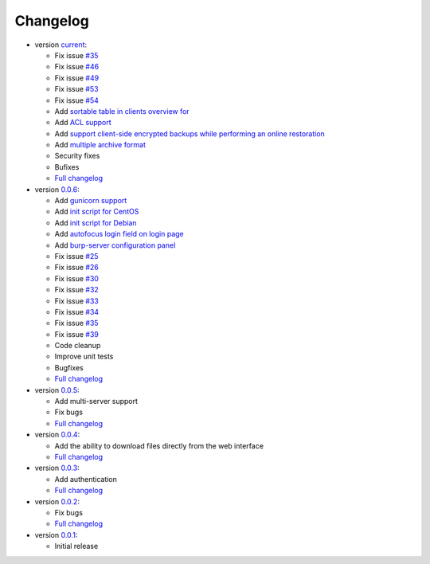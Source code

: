 Changelog
---------

* version `current <https://git.ziirish.me/ziirish/burp-ui/>`_:

  - Fix issue `#35 <https://git.ziirish.me/ziirish/burp-ui/issues/35>`_
  - Fix issue `#46 <https://git.ziirish.me/ziirish/burp-ui/issues/46>`_
  - Fix issue `#49 <https://git.ziirish.me/ziirish/burp-ui/issues/49>`_
  - Fix issue `#53 <https://git.ziirish.me/ziirish/burp-ui/issues/53>`_
  - Fix issue `#54 <https://git.ziirish.me/ziirish/burp-ui/issues/54>`_
  - Add `sortable table in clients overview for <https://git.ziirish.me/ziirish/burp-ui/issues/51>`_
  - Add `ACL support <https://git.ziirish.me/ziirish/burp-ui/issues/47>`_
  - Add `support client-side encrypted backups while performing an online restoration <https://git.ziirish.me/ziirish/burp-ui/issues/44>`_
  - Add `multiple archive format <https://git.ziirish.me/ziirish/burp-ui/issues/31>`_
  - Security fixes
  - Bufixes
  - `Full changelog <https://git.ziirish.me/ziirish/burp-ui/compare/v0.0.6...master>`__

* version `0.0.6 <https://git.ziirish.me/ziirish/burp-ui/commits/v0.0.6>`_:

  - Add `gunicorn support <https://git.ziirish.me/ziirish/burp-ui/commit/836f522f51ba0706ca94b379d93b20c75e71ecb1>`_
  - Add `init script for CentOS <https://git.ziirish.me/ziirish/burp-ui/issues/27>`_
  - Add `init script for Debian <https://git.ziirish.me/ziirish/burp-ui/issues/29>`_
  - Add `autofocus login field on login page <https://git.ziirish.me/ziirish/burp-ui/commit/a559c3c2191991f1065ff15df4cd94757133e67d>`_
  - Add `burp-server configuration panel <https://git.ziirish.me/ziirish/burp-ui/issues/13>`_
  - Fix issue `#25 <https://git.ziirish.me/ziirish/burp-ui/issues/25>`_
  - Fix issue `#26 <https://git.ziirish.me/ziirish/burp-ui/issues/26>`_
  - Fix issue `#30 <https://git.ziirish.me/ziirish/burp-ui/issues/30>`_
  - Fix issue `#32 <https://git.ziirish.me/ziirish/burp-ui/issues/32>`_
  - Fix issue `#33 <https://git.ziirish.me/ziirish/burp-ui/issues/33>`_
  - Fix issue `#34 <https://git.ziirish.me/ziirish/burp-ui/issues/34>`_
  - Fix issue `#35 <https://git.ziirish.me/ziirish/burp-ui/issues/35>`_
  - Fix issue `#39 <https://git.ziirish.me/ziirish/burp-ui/issues/39>`_
  - Code cleanup
  - Improve unit tests
  - Bugfixes
  - `Full changelog <https://git.ziirish.me/ziirish/burp-ui/compare/v0.0.5...v0.0.6>`__

* version `0.0.5 <https://git.ziirish.me/ziirish/burp-ui/commits/v0.0.5>`_:

  - Add multi-server support
  - Fix bugs
  - `Full changelog <https://git.ziirish.me/ziirish/burp-ui/compare/v0.0.4...v0.0.5>`__

* version `0.0.4 <https://git.ziirish.me/ziirish/burp-ui/commits/v0.0.4>`_:

  - Add the ability to download files directly from the web interface
  - `Full changelog <https://git.ziirish.me/ziirish/burp-ui/compare/v0.0.3...v0.0.4>`__

* version `0.0.3 <https://git.ziirish.me/ziirish/burp-ui/commits/v0.0.3>`_:

  - Add authentication
  - `Full changelog <https://git.ziirish.me/ziirish/burp-ui/compare/v0.0.2...v0.0.3>`__

* version `0.0.2 <https://git.ziirish.me/ziirish/burp-ui/commits/v0.0.2>`_:

  - Fix bugs
  - `Full changelog <https://git.ziirish.me/ziirish/burp-ui/compare/v0.0.1...v0.0.2>`__

* version `0.0.1 <https://git.ziirish.me/ziirish/burp-ui/commits/v0.0.1>`_:

  - Initial release
